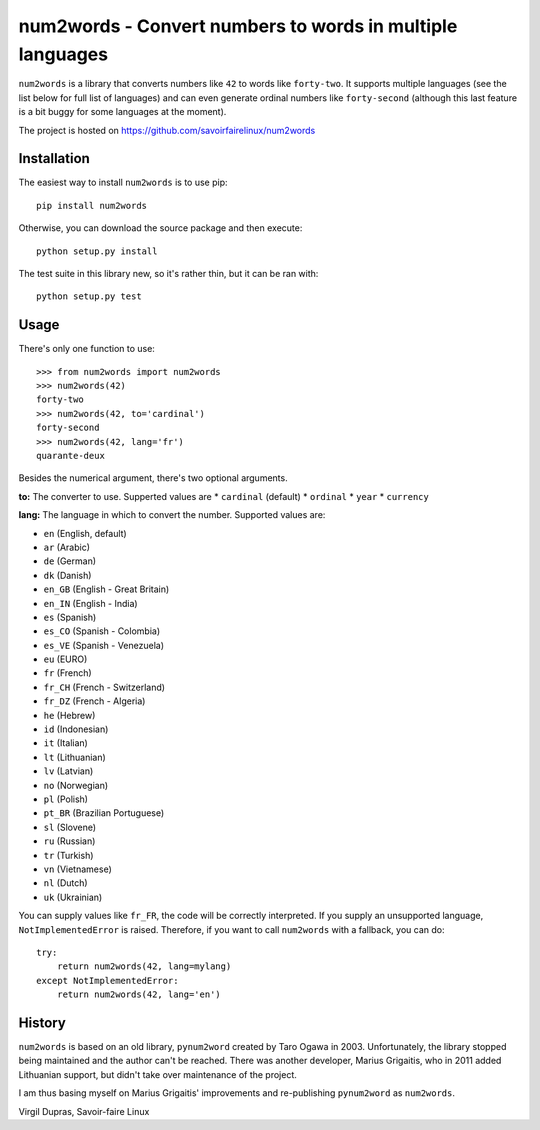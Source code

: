num2words - Convert numbers to words in multiple languages
==========================================================

.. image:: https://travis-ci.org/savoirfairelinux/num2words.svg?branch=master
    :target: https://travis-ci.org/savoirfairelinux/num2words

.. image:: https://coveralls.io/repos/github/savoirfairelinux/num2words/badge.svg?branch=master
    :target: https://coveralls.io/github/savoirfairelinux/num2words?branch=master


``num2words`` is a library that converts numbers like ``42`` to words like ``forty-two``.
It supports multiple languages (see the list below for full list
of languages) and can even generate ordinal numbers like ``forty-second``
(although this last feature is a bit buggy for some languages at the moment).

The project is hosted on https://github.com/savoirfairelinux/num2words

Installation
------------

The easiest way to install ``num2words`` is to use pip::

    pip install num2words

Otherwise, you can download the source package and then execute::

    python setup.py install

The test suite in this library new, so it's rather thin, but it can be ran with::

    python setup.py test

Usage
-----

There's only one function to use::

    >>> from num2words import num2words
    >>> num2words(42)
    forty-two
    >>> num2words(42, to='cardinal')
    forty-second
    >>> num2words(42, lang='fr')
    quarante-deux

Besides the numerical argument, there's two optional arguments.

**to:** The converter to use. Supperted values are
* ``cardinal`` (default)
* ``ordinal``
* ``year``
* ``currency``

**lang:** The language in which to convert the number. Supported values are:

* ``en`` (English, default)
* ``ar`` (Arabic)
* ``de`` (German)
* ``dk`` (Danish)
* ``en_GB`` (English - Great Britain)
* ``en_IN`` (English - India)
* ``es`` (Spanish)
* ``es_CO`` (Spanish - Colombia)
* ``es_VE`` (Spanish - Venezuela)
* ``eu`` (EURO)
* ``fr`` (French)
* ``fr_CH`` (French - Switzerland)
* ``fr_DZ`` (French - Algeria)
* ``he`` (Hebrew)
* ``id`` (Indonesian)
* ``it`` (Italian)
* ``lt`` (Lithuanian)
* ``lv`` (Latvian)
* ``no`` (Norwegian)
* ``pl`` (Polish)
* ``pt_BR`` (Brazilian Portuguese)
* ``sl`` (Slovene)
* ``ru`` (Russian)
* ``tr`` (Turkish)
* ``vn`` (Vietnamese)
* ``nl`` (Dutch)
* ``uk`` (Ukrainian)

You can supply values like ``fr_FR``, the code will be correctly interpreted. If
you supply an unsupported language, ``NotImplementedError`` is raised.
Therefore, if you want to call ``num2words`` with a fallback, you can do::

    try:
        return num2words(42, lang=mylang)
    except NotImplementedError:
        return num2words(42, lang='en')

History
-------

``num2words`` is based on an old library, ``pynum2word`` created by Taro Ogawa
in 2003. Unfortunately, the library stopped being maintained and the author
can't be reached. There was another developer, Marius Grigaitis, who in 2011
added Lithuanian support, but didn't take over maintenance of the project.

I am thus basing myself on Marius Grigaitis' improvements and re-publishing
``pynum2word`` as ``num2words``.

Virgil Dupras, Savoir-faire Linux
